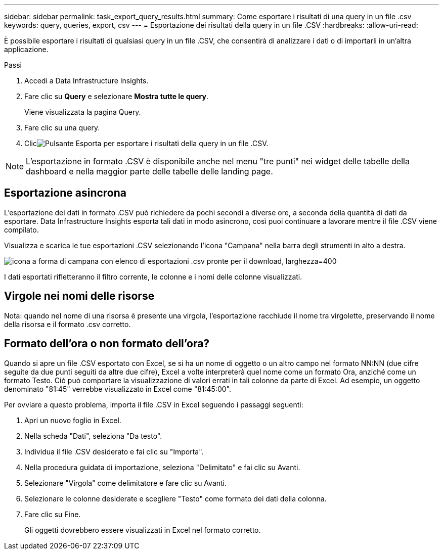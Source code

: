 ---
sidebar: sidebar 
permalink: task_export_query_results.html 
summary: Come esportare i risultati di una query in un file .csv 
keywords: query, queries, export, csv 
---
= Esportazione dei risultati della query in un file .CSV
:hardbreaks:
:allow-uri-read: 


[role="lead"]
È possibile esportare i risultati di qualsiasi query in un file .CSV, che consentirà di analizzare i dati o di importarli in un'altra applicazione.

.Passi
. Accedi a Data Infrastructure Insights.
. Fare clic su *Query* e selezionare *Mostra tutte le query*.
+
Viene visualizzata la pagina Query.

. Fare clic su una query.
. Clicimage:ExportButton.png["Pulsante Esporta"] per esportare i risultati della query in un file .CSV.



NOTE: L'esportazione in formato .CSV è disponibile anche nel menu "tre punti" nei widget delle tabelle della dashboard e nella maggior parte delle tabelle delle landing page.



== Esportazione asincrona

L'esportazione dei dati in formato .CSV può richiedere da pochi secondi a diverse ore, a seconda della quantità di dati da esportare.  Data Infrastructure Insights esporta tali dati in modo asincrono, così puoi continuare a lavorare mentre il file .CSV viene compilato.

Visualizza e scarica le tue esportazioni .CSV selezionando l'icona "Campana" nella barra degli strumenti in alto a destra.

image:csv_export_async.png["icona a forma di campana con elenco di esportazioni .csv pronte per il download, larghezza=400"]

I dati esportati rifletteranno il filtro corrente, le colonne e i nomi delle colonne visualizzati.



== Virgole nei nomi delle risorse

Nota: quando nel nome di una risorsa è presente una virgola, l'esportazione racchiude il nome tra virgolette, preservando il nome della risorsa e il formato .csv corretto.



== Formato dell'ora o non formato dell'ora?

Quando si apre un file .CSV esportato con Excel, se si ha un nome di oggetto o un altro campo nel formato NN:NN (due cifre seguite da due punti seguiti da altre due cifre), Excel a volte interpreterà quel nome come un formato Ora, anziché come un formato Testo.  Ciò può comportare la visualizzazione di valori errati in tali colonne da parte di Excel.  Ad esempio, un oggetto denominato "81:45" verrebbe visualizzato in Excel come "81:45:00".

Per ovviare a questo problema, importa il file .CSV in Excel seguendo i passaggi seguenti:

. Apri un nuovo foglio in Excel.
. Nella scheda "Dati", seleziona "Da testo".
. Individua il file .CSV desiderato e fai clic su "Importa".
. Nella procedura guidata di importazione, seleziona "Delimitato" e fai clic su Avanti.
. Selezionare "Virgola" come delimitatore e fare clic su Avanti.
. Selezionare le colonne desiderate e scegliere "Testo" come formato dei dati della colonna.
. Fare clic su Fine.
+
Gli oggetti dovrebbero essere visualizzati in Excel nel formato corretto.


